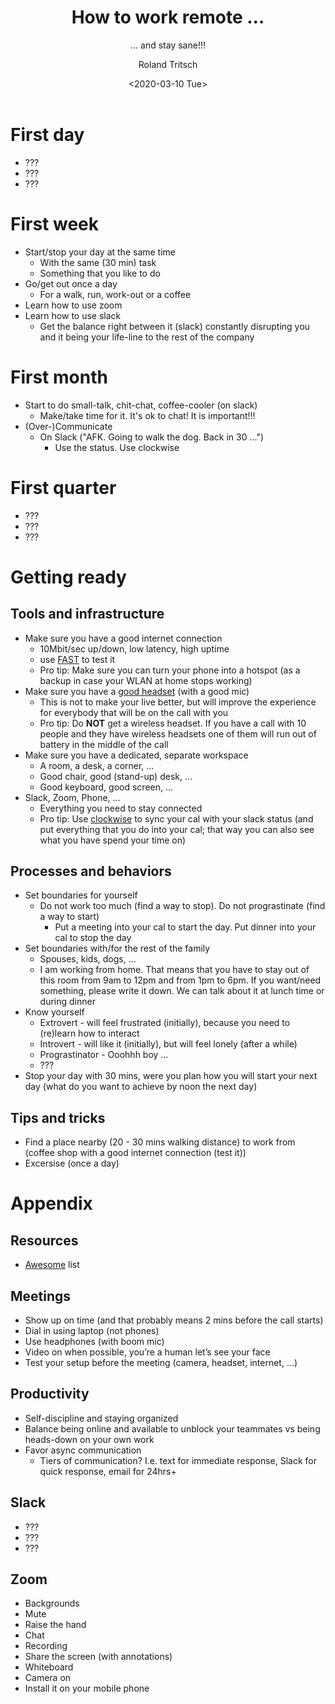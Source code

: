 #+title: How to work remote ...
#+subtitle: ... and stay sane!!!
#+date: <2020-03-10 Tue>
#+author: Roland Tritsch
#+email: roland@tritsch.org
#+options: timestamp:t date:nil title:t author:t
#+options: toc:nil num:nil
#+reveal_theme: simple

* First day

  - ???
  - ???
  - ???

* First week

  - Start/stop your day at the same time
    - With the same (30 min) task
    - Something that you like to do
  - Go/get out once a day
    - For a walk, run, work-out or a coffee
  - Learn how to use zoom
  - Learn how to use slack
    - Get the balance right between it (slack) constantly disrupting you and it being your life-line to the rest of the company

* First month

  - Start to do small-talk, chit-chat, coffee-cooler (on slack)
    - Make/take time for it. It's ok to chat! It is important!!!
  - (Over-)Communicate
    - On Slack ("AFK. Going to walk the dog. Back in 30 ...")
      - Use the status. Use clockwise

* First quarter

  - ???
  - ???
  - ???

* Getting ready

** Tools and infrastructure
   - Make sure you have a good internet connection
     - 10Mbit/sec up/down, low latency, high uptime
     - use [[https://fast.com/#][FAST]] to test it
     - Pro tip: Make sure you can turn your phone into a hotspot (as a backup in case your WLAN at home stops working)
   - Make sure you have a [[https://onezero.medium.com/2019s-best-gaming-headsets-4f440261a159][good headset]] (with a good mic)
     - This is not to make your live better, but will improve the experience for everybody that will be on the call with you
     - Pro tip: Do *NOT* get a wireless headset. If you have a call with 10 people and they have wireless headsets one of them will run out of battery in the middle of the call
   - Make sure you have a dedicated, separate workspace
     - A room, a desk, a corner, ...
     - Good chair, good (stand-up) desk, ...
     - Good keyboard, good screen, ...
   - Slack, Zoom, Phone, ...
     - Everything you need to stay connected
     - Pro tip: Use [[https://www.getclockwise.com/][clockwise]] to sync your cal with your slack status (and put everything that you do into your cal; that way you can also see what you have spend your time on)

** Processes and behaviors

   - Set boundaries for yourself
     - Do not work too much (find a way to stop). Do not prograstinate (find a way to start)
       - Put a meeting into your cal to start the day. Put dinner into your cal to stop the day
   - Set boundaries with/for the rest of the family
     - Spouses, kids, dogs, ...
     - I am working from home. That means that you have to stay out of this room from 9am to 12pm and from 1pm to 6pm. If you want/need something, please write it down. We can talk about it at lunch time or during dinner
   - Know yourself
     - Extrovert - will feel frustrated (initially), because you need to (re)learn how to interact
     - Introvert - will like it (initially), but will feel lonely (after a while)
     - Prograstinator - Ooohhh boy ...
     - ???
   - Stop your day with 30 mins, were you plan how you will start your next day (what do you want to achieve by noon the next day)

** Tips and tricks

   - Find a place nearby (20 - 30 mins walking distance) to work from (coffee shop with a good internet connection (test it))
   - Excersise (once a day)

* Appendix

** Resources

   - [[https://github.com/lukasz-madon/awesome-remote-job][Awesome]] list

** Meetings

   - Show up on time (and that probably means 2 mins before the call starts)
   - Dial in using laptop (not phones)
   - Use headphones (with boom mic)
   - Video on when possible, you’re a human let’s see your face
   - Test your setup before the meeting (camera, headset, internet, ...)

** Productivity

   - Self-discipline and staying organized
   - Balance being online and available to unblock your teammates vs being heads-down on your own work
   - Favor async communication
     - Tiers of communication? I.e. text for immediate response, Slack for quick response, email for 24hrs+

** Slack

   - ???
   - ???
   - ???

** Zoom

   - Backgrounds
   - Mute
   - Raise the hand
   - Chat
   - Recording
   - Share the screen (with annotations)
   - Whiteboard
   - Camera on
   - Install it on your mobile phone
